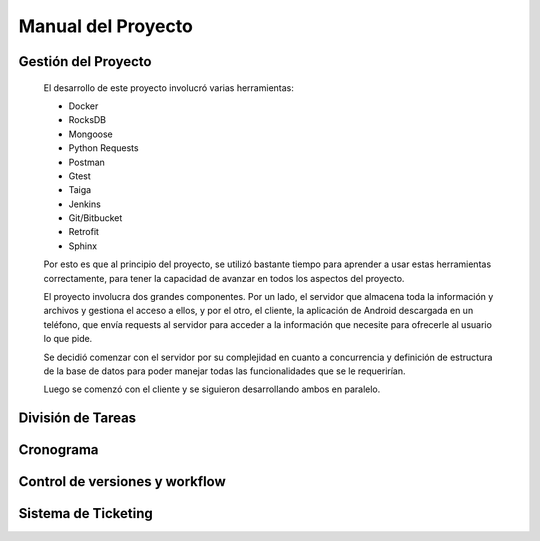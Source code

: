 Manual del Proyecto
********************

Gestión del Proyecto
=================================

	El desarrollo de este proyecto involucró varias herramientas:
	
	* Docker
	* RocksDB
	* Mongoose
	* Python Requests
	* Postman
	* Gtest
	* Taiga
	* Jenkins
	* Git/Bitbucket
	* Retrofit
	* Sphinx
	
	Por esto es que al principio del proyecto, se utilizó bastante
	tiempo para aprender a usar estas herramientas correctamente, para
	tener la capacidad de avanzar en todos los aspectos del proyecto.

	El proyecto involucra dos grandes componentes. Por un lado, el
	servidor que almacena toda la información y archivos y gestiona
	el acceso a ellos, y por el otro, el cliente, la aplicación de
	Android descargada en un teléfono, que envía requests al servidor
	para acceder a la información que necesite para ofrecerle al
	usuario lo que pide.
	
	Se decidió comenzar con el servidor por su complejidad en cuanto a 
	concurrencia y definición de estructura de la base de datos para 
	poder manejar todas las funcionalidades que se le requerirían.
	
	Luego se comenzó con el cliente y se siguieron desarrollando ambos
	en paralelo.
	

División de Tareas
=================================



Cronograma
=================================



Control de versiones y workflow
=================================



Sistema de Ticketing
=================================


